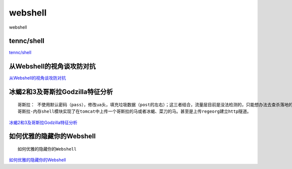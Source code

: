 webshell
===========================

webshell


tennc/shell
-----------------

`tennc/shell`_


.. _tennc/shell: https://github.com/tennc/webshell


从Webshell的视角谈攻防对抗
-----------------

`从Webshell的视角谈攻防对抗`_


.. _从Webshell的视角谈攻防对抗: https://www.freebuf.com/articles/network/247359.html



冰蝎2和3及哥斯拉Godzilla特征分析
-----------------
::

	哥斯拉： 不使用默认密码（pass），修改ua头，填充垃圾数据（post的左右）；这三者结合，流量层目前是没法检测的，只能想办法去查杀落地的shell
	哥斯拉-内存shell模块实现了在tomcat中上传一个哥斯拉的马或者冰蝎、菜刀的马。甚至是上传regeorg建立http隧道。

`冰蝎2和3及哥斯拉Godzilla特征分析`_


.. _冰蝎2和3及哥斯拉Godzilla特征分析: https://www.freebuf.com/articles/web/257956.html



如何优雅的隐藏你的Webshell
-----------------
::

	如何优雅的隐藏你的Webshell

`如何优雅的隐藏你的Webshell`_


.. _如何优雅的隐藏你的Webshell:https://www.freebuf.com/articles/web/262932.html





